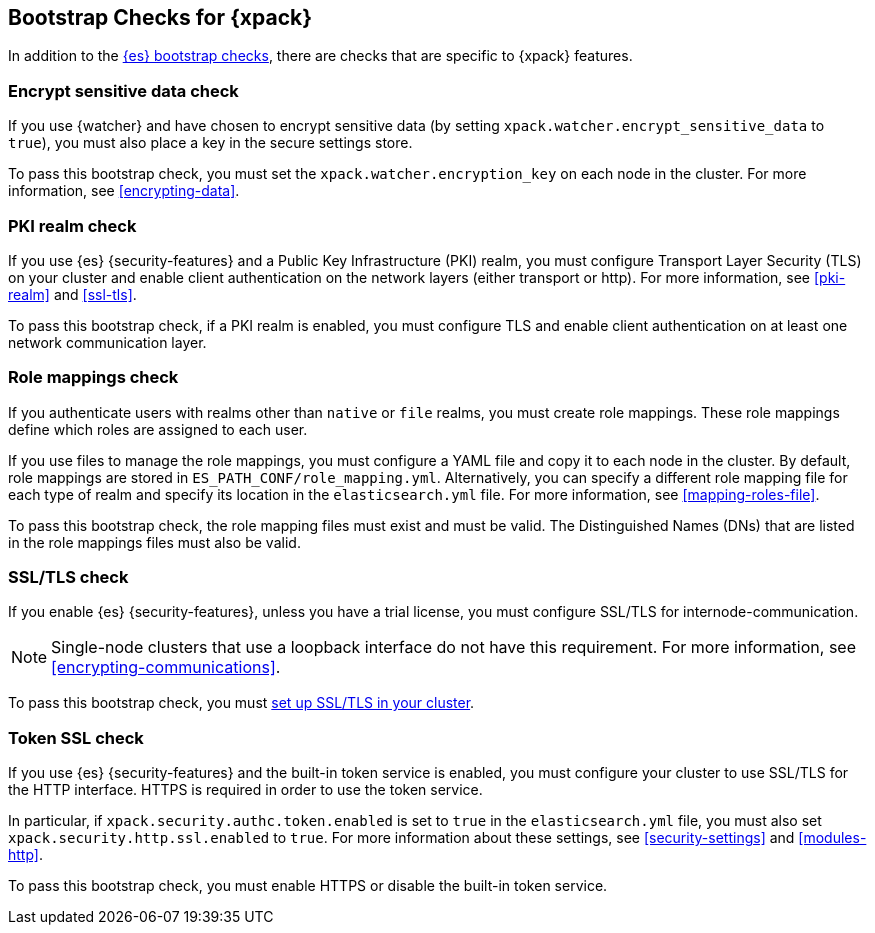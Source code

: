 [role="xpack"]
[[bootstrap-checks-xpack]]
== Bootstrap Checks for {xpack}

In addition to the <<bootstrap-checks,{es} bootstrap checks>>, there are
checks that are specific to {xpack} features.

[float]
=== Encrypt sensitive data check
//See EncryptSensitiveDAtaBootstrapCheck.java

If you use {watcher} and have chosen to encrypt sensitive data (by setting
`xpack.watcher.encrypt_sensitive_data` to `true`), you must also place a key in
the secure settings store.

To pass this bootstrap check, you must set the `xpack.watcher.encryption_key`
on each node in the cluster. For more information, see <<encrypting-data>>.

[float]
=== PKI realm check
//See PkiRealmBootstrapCheckTests.java

If you use {es} {security-features} and a Public Key Infrastructure (PKI) realm,
you must configure Transport Layer Security (TLS) on your cluster and enable
client authentication on the network layers (either transport or http). For more
information, see <<pki-realm>> and <<ssl-tls>>.

To pass this bootstrap check, if a PKI realm is enabled, you must configure TLS
and enable client authentication on at least one network communication layer.

[float]
=== Role mappings check

If you authenticate users with realms other than `native` or `file` realms, you
must create role mappings. These role mappings define which roles are assigned
to each user.

If you use files to manage the role mappings, you must configure a YAML file
and copy it to each node in the cluster. By default, role mappings are stored in
`ES_PATH_CONF/role_mapping.yml`. Alternatively, you can specify a
different role mapping file for each type of realm and specify its location in
the `elasticsearch.yml` file. For more information, see
<<mapping-roles-file>>.

To pass this bootstrap check, the role mapping files must exist and must be
valid. The Distinguished Names (DNs) that are listed in the role mappings files
must also be valid.

[float]
[[bootstrap-checks-tls]]
=== SSL/TLS check
//See TLSLicenseBootstrapCheck.java

If you enable {es} {security-features}, unless you have a trial license, you 
must configure SSL/TLS for internode-communication.

NOTE: Single-node clusters that use a loopback interface do not have this
requirement.  For more information, see
<<encrypting-communications>>.

To pass this bootstrap check, you must
<<ssl-tls,set up SSL/TLS in your cluster>>.


[float]
=== Token SSL check
//See TokenSSLBootstrapCheckTests.java

If you use {es} {security-features} and the built-in token service is enabled,
you must configure your cluster to use SSL/TLS for the HTTP interface. HTTPS is
required in order to use the token service.

In particular, if `xpack.security.authc.token.enabled` is
set to `true` in the `elasticsearch.yml` file, you must also set
`xpack.security.http.ssl.enabled` to `true`. For more information about these
settings, see <<security-settings>> and <<modules-http>>.

To pass this bootstrap check, you must enable HTTPS or disable the built-in
token service.
